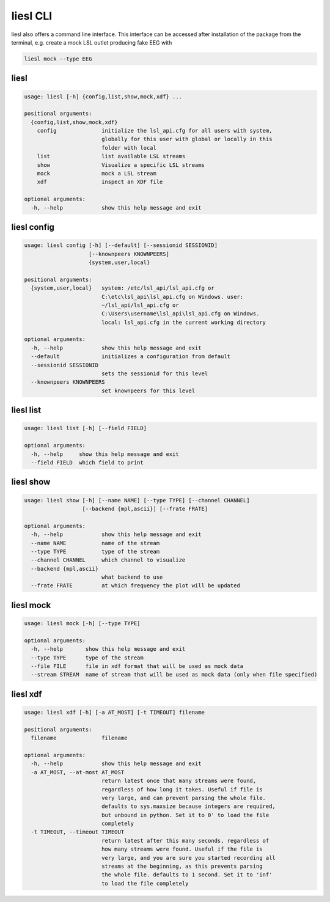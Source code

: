 liesl CLI
---------

   
liesl also offers a command line interface. This interface can be accessed after installation of the package from the terminal, e.g. create a mock LSL outlet producing fake EEG with    

.. code-block:: bash

   liesl mock --type EEG

liesl
~~~~~
.. code-block:: none

   usage: liesl [-h] {config,list,show,mock,xdf} ...
   
   positional arguments:
     {config,list,show,mock,xdf}
       config              initialize the lsl_api.cfg for all users with system,
                           globally for this user with global or locally in this
                           folder with local
       list                list available LSL streams
       show                Visualize a specific LSL streams
       mock                mock a LSL stream
       xdf                 inspect an XDF file
   
   optional arguments:
     -h, --help            show this help message and exit


liesl config
~~~~~~~~~~~~
.. code-block:: none

   usage: liesl config [-h] [--default] [--sessionid SESSIONID]
                       [--knownpeers KNOWNPEERS]
                       {system,user,local}
   
   positional arguments:
     {system,user,local}   system: /etc/lsl_api/lsl_api.cfg or
                           C:\etc\lsl_api\lsl_api.cfg on Windows. user:
                           ~/lsl_api/lsl_api.cfg or
                           C:\Users\username\lsl_api\lsl_api.cfg on Windows.
                           local: lsl_api.cfg in the current working directory
   
   optional arguments:
     -h, --help            show this help message and exit
     --default             initializes a configuration from default
     --sessionid SESSIONID
                           sets the sessionid for this level
     --knownpeers KNOWNPEERS
                           set knownpeers for this level


liesl list
~~~~~~~~~~
.. code-block:: none

   usage: liesl list [-h] [--field FIELD]
   
   optional arguments:
     -h, --help     show this help message and exit
     --field FIELD  which field to print


liesl show
~~~~~~~~~~
.. code-block:: none

   usage: liesl show [-h] [--name NAME] [--type TYPE] [--channel CHANNEL]
                     [--backend {mpl,ascii}] [--frate FRATE]
   
   optional arguments:
     -h, --help            show this help message and exit
     --name NAME           name of the stream
     --type TYPE           type of the stream
     --channel CHANNEL     which channel to visualize
     --backend {mpl,ascii}
                           what backend to use
     --frate FRATE         at which frequency the plot will be updated


liesl mock
~~~~~~~~~~
.. code-block:: none

   usage: liesl mock [-h] [--type TYPE]
   
   optional arguments:
     -h, --help       show this help message and exit
     --type TYPE      type of the stream
     --file FILE      file in xdf format that will be used as mock data
     --stream STREAM  name of stream that will be used as mock data (only when file specified)



liesl xdf
~~~~~~~~~
.. code-block:: none

   usage: liesl xdf [-h] [-a AT_MOST] [-t TIMEOUT] filename
   
   positional arguments:
     filename              filename
   
   optional arguments:
     -h, --help            show this help message and exit
     -a AT_MOST, --at-most AT_MOST
                           return latest once that many streams were found,
                           regardless of how long it takes. Useful if file is
                           very large, and can prevent parsing the whole file.
                           defaults to sys.maxsize because integers are required,
                           but unbound in python. Set it to 0' to load the file
                           completely
     -t TIMEOUT, --timeout TIMEOUT
                           return latest after this many seconds, regardless of
                           how many streams were found. Useful if the file is
                           very large, and you are sure you started recording all
                           streams at the beginning, as this prevents parsing
                           the whole file. defaults to 1 second. Set it to 'inf'
                           to load the file completely


